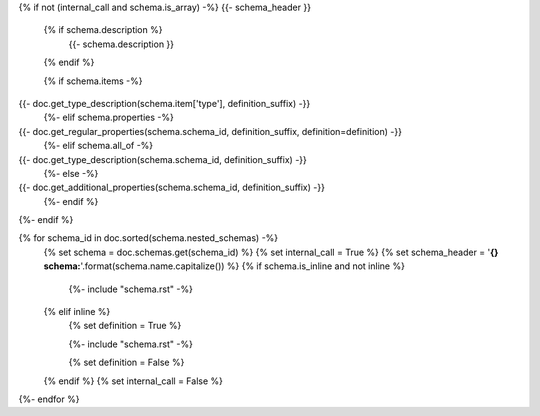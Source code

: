 {% if not (internal_call and schema.is_array) -%}
{{- schema_header }}
    {% if schema.description %}
        {{- schema.description }}
    {% endif %}

    {% if schema.items -%}
{{- doc.get_type_description(schema.item['type'], definition_suffix) -}}
    {%- elif schema.properties -%}
{{- doc.get_regular_properties(schema.schema_id, definition_suffix, definition=definition) -}}
    {%- elif schema.all_of -%}
{{- doc.get_type_description(schema.schema_id, definition_suffix) -}}
    {%- else -%}
{{- doc.get_additional_properties(schema.schema_id, definition_suffix) -}}
    {%- endif %}

{%- endif %}


{% for schema_id in doc.sorted(schema.nested_schemas) -%}
    {% set schema = doc.schemas.get(schema_id) %}
    {% set internal_call = True %}
    {% set schema_header = '**{} schema:**'.format(schema.name.capitalize()) %}
    {% if schema.is_inline and not inline %}

        {%- include "schema.rst" -%}

    {% elif inline %}
        {% set definition = True %}

        {%- include "schema.rst" -%}

        {% set definition = False %}
    {% endif %}
    {% set internal_call = False %}    
{%- endfor %}
